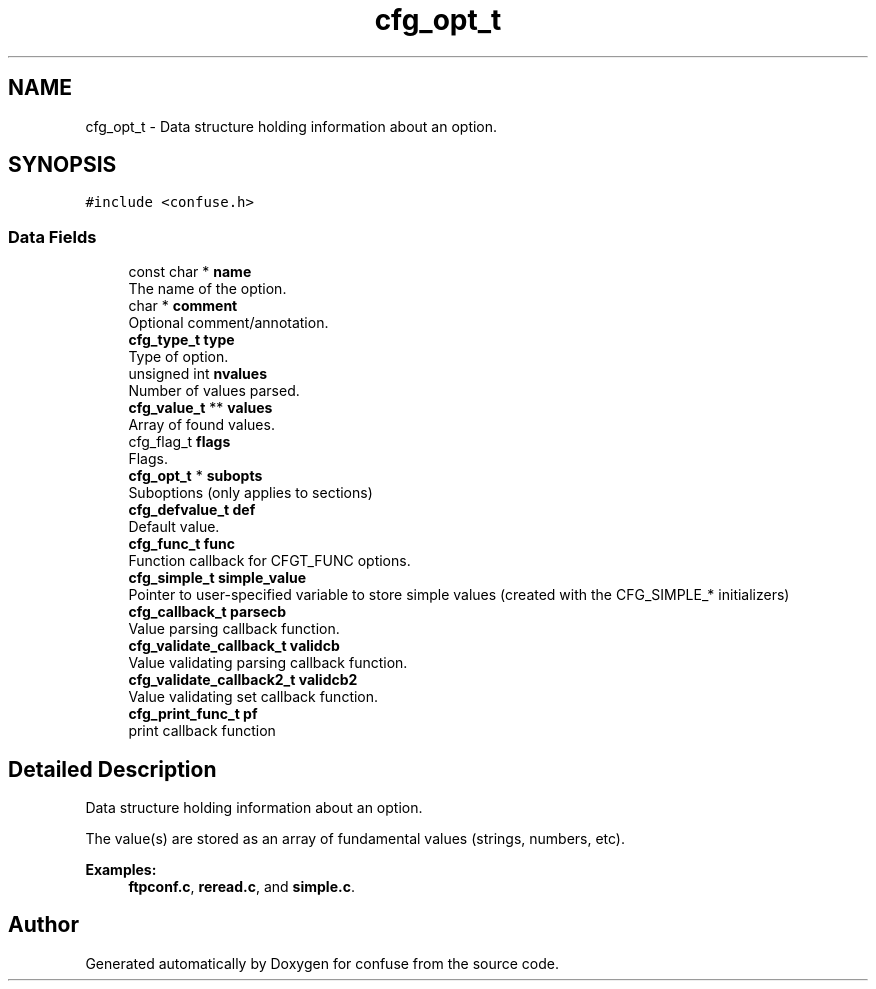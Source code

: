 .TH "cfg_opt_t" 3 "Sun Aug 19 2018" "Version 3.2.2" "confuse" \" -*- nroff -*-
.ad l
.nh
.SH NAME
cfg_opt_t \- Data structure holding information about an option\&.  

.SH SYNOPSIS
.br
.PP
.PP
\fC#include <confuse\&.h>\fP
.SS "Data Fields"

.in +1c
.ti -1c
.RI "const char * \fBname\fP"
.br
.RI "The name of the option\&. "
.ti -1c
.RI "char * \fBcomment\fP"
.br
.RI "Optional comment/annotation\&. "
.ti -1c
.RI "\fBcfg_type_t\fP \fBtype\fP"
.br
.RI "Type of option\&. "
.ti -1c
.RI "unsigned int \fBnvalues\fP"
.br
.RI "Number of values parsed\&. "
.ti -1c
.RI "\fBcfg_value_t\fP ** \fBvalues\fP"
.br
.RI "Array of found values\&. "
.ti -1c
.RI "cfg_flag_t \fBflags\fP"
.br
.RI "Flags\&. "
.ti -1c
.RI "\fBcfg_opt_t\fP * \fBsubopts\fP"
.br
.RI "Suboptions (only applies to sections) "
.ti -1c
.RI "\fBcfg_defvalue_t\fP \fBdef\fP"
.br
.RI "Default value\&. "
.ti -1c
.RI "\fBcfg_func_t\fP \fBfunc\fP"
.br
.RI "Function callback for CFGT_FUNC options\&. "
.ti -1c
.RI "\fBcfg_simple_t\fP \fBsimple_value\fP"
.br
.RI "Pointer to user-specified variable to store simple values (created with the CFG_SIMPLE_* initializers) "
.ti -1c
.RI "\fBcfg_callback_t\fP \fBparsecb\fP"
.br
.RI "Value parsing callback function\&. "
.ti -1c
.RI "\fBcfg_validate_callback_t\fP \fBvalidcb\fP"
.br
.RI "Value validating parsing callback function\&. "
.ti -1c
.RI "\fBcfg_validate_callback2_t\fP \fBvalidcb2\fP"
.br
.RI "Value validating set callback function\&. "
.ti -1c
.RI "\fBcfg_print_func_t\fP \fBpf\fP"
.br
.RI "print callback function "
.in -1c
.SH "Detailed Description"
.PP 
Data structure holding information about an option\&. 

The value(s) are stored as an array of fundamental values (strings, numbers, etc)\&. 
.PP
\fBExamples: \fP
.in +1c
\fBftpconf\&.c\fP, \fBreread\&.c\fP, and \fBsimple\&.c\fP\&.

.SH "Author"
.PP 
Generated automatically by Doxygen for confuse from the source code\&.
